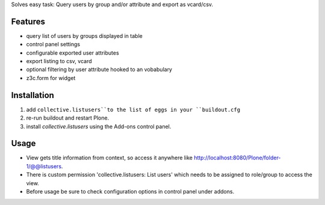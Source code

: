 Solves easy task: Query users by group and/or attribute and export as vcard/csv.

Features
========

* query list of users by groups displayed in table
* control panel settings
* configurable exported user attributes
* export listing to csv, vcard
* optional filtering by user attribute hooked to an vobabulary
* z3c.form for widget


Installation
============

#. add ``collective.listusers``to the list of eggs in your ``buildout.cfg``
#. re-run buildout and restart Plone.
#. install `collective.listusers` using the Add-ons control panel.


Usage
=====


* View gets title information from context, so access it anywhere like http://localhost:8080/Plone/folder-1/@@listusers.
* There is custom permission 'collective.listusers: List users' which needs to be assigned to role/group to access the view.
* Before usage be sure to check configuration options in control panel under addons.
